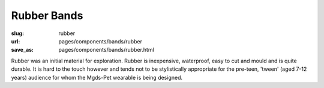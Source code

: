 Rubber Bands
==================

:slug: rubber
:url: pages/components/bands/rubber
:save_as: pages/components/bands/rubber.html

.. image:: /images/components/bands/rubber/P1130384.RW2.jpg
	:alt: leather band 1
	:width: 25%

.. image:: /images/components/bands/rubber/P1130383.RW2.jpg
	:alt: leather band 1
	:width: 25%


Rubber was an initial material for exploration. Rubber is inexpensive, waterproof, easy to cut and mould and is quite durable. It is hard to the touch however and tends not to be stylistically appropriate for the pre-teen, 'tween' (aged 7-12 years) audience for whom the Mgds-Pet wearable is being designed.